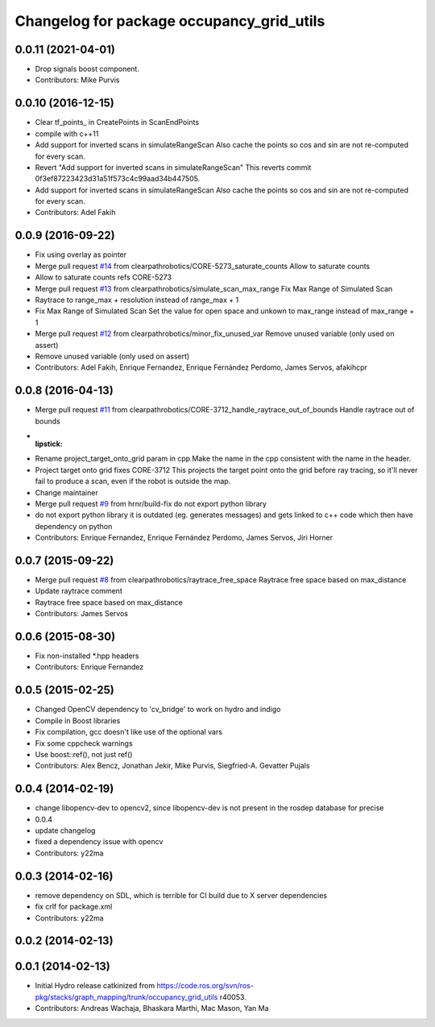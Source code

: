 ^^^^^^^^^^^^^^^^^^^^^^^^^^^^^^^^^^^^^^^^^^
Changelog for package occupancy_grid_utils
^^^^^^^^^^^^^^^^^^^^^^^^^^^^^^^^^^^^^^^^^^


0.0.11 (2021-04-01)
-------------------
* Drop signals boost component.
* Contributors: Mike Purvis

0.0.10 (2016-12-15)
-------------------
* Clear tf_points\_ in CreatePoints in ScanEndPoints
* compile with c++11
* Add support for inverted scans in simulateRangeScan
  Also cache the points so cos and sin are not re-computed for every scan.
* Revert "Add support for inverted scans in simulateRangeScan"
  This reverts commit 0f3ef87223423d31a51f573c4c99aad34b447505.
* Add support for inverted scans in simulateRangeScan
  Also cache the points so cos and sin are not re-computed for every scan.
* Contributors: Adel Fakih

0.0.9 (2016-09-22)
------------------
* Fix using overlay as pointer
* Merge pull request `#14 <https://github.com/clearpathrobotics/occupancy_grid_utils/issues/14>`_ from clearpathrobotics/CORE-5273_saturate_counts
  Allow to saturate counts
* Allow to saturate counts
  refs CORE-5273
* Merge pull request `#13 <https://github.com/clearpathrobotics/occupancy_grid_utils/issues/13>`_ from clearpathrobotics/simulate_scan_max_range
  Fix Max Range of Simulated Scan
* Raytrace to range_max + resolution instead of range_max + 1
* Fix Max Range of Simulated Scan
  Set the value for open space and unkown to max_range instead of max_range + 1
* Merge pull request `#12 <https://github.com/clearpathrobotics/occupancy_grid_utils/issues/12>`_ from clearpathrobotics/minor_fix_unused_var
  Remove unused variable (only used on assert)
* Remove unused variable (only used on assert)
* Contributors: Adel Fakih, Enrique Fernandez, Enrique Fernández Perdomo, James Servos, afakihcpr

0.0.8 (2016-04-13)
------------------
* Merge pull request `#11 <https://github.com/clearpathrobotics/occupancy_grid_utils/issues/11>`_ from clearpathrobotics/CORE-3712_handle_raytrace_out_of_bounds
  Handle raytrace out of bounds
* :lipstick:
* Rename project_target_onto_grid param in cpp
  Make the name in the cpp consistent with the name in the header.
* Project target onto grid
  fixes CORE-3712
  This projects the target point onto the grid before ray tracing, so
  it'll never fail to produce a scan, even if the robot is outside the
  map.
* Change maintainer
* Merge pull request `#9 <https://github.com/clearpathrobotics/occupancy_grid_utils/issues/9>`_ from hrnr/build-fix
  do not export python library
* do not export python library
  it is outdated (eg. generates messages) and gets linked to c++ code which then have dependency on python
* Contributors: Enrique Fernandez, Enrique Fernández Perdomo, James Servos, Jiri Horner

0.0.7 (2015-09-22)
------------------
* Merge pull request `#8 <https://github.com/clearpathrobotics/occupancy_grid_utils/issues/8>`_ from clearpathrobotics/raytrace_free_space
  Raytrace free space based on max_distance
* Update raytrace comment
* Raytrace free space based on max_distance
* Contributors: James Servos

0.0.6 (2015-08-30)
------------------
* Fix non-installed *.hpp headers
* Contributors: Enrique Fernandez

0.0.5 (2015-02-25)
------------------
* Changed OpenCV dependency to 'cv_bridge' to work on hydro and indigo
* Compile in Boost libraries
* Fix compilation, gcc doesn't like use of the optional vars
* Fix some cppcheck warnings
* Use boost::ref(), not just ref()
* Contributors: Alex Bencz, Jonathan Jekir, Mike Purvis, Siegfried-A. Gevatter Pujals

0.0.4 (2014-02-19)
------------------
* change libopencv-dev to opencv2, since libopencv-dev is not present in the rosdep database for precise
* 0.0.4
* update changelog
* fixed a dependency issue with opencv
* Contributors: y22ma

0.0.3 (2014-02-16)
------------------
* remove dependency on SDL, which is terrible for CI build due to X server dependencies
* fix crlf for package.xml
* Contributors: y22ma

0.0.2 (2014-02-13)
------------------

0.0.1 (2014-02-13)
------------------
* Initial Hydro release catkinized from https://code.ros.org/svn/ros-pkg/stacks/graph_mapping/trunk/occupancy_grid_utils r40053.
* Contributors: Andreas Wachaja, Bhaskara Marthi, Mac Mason, Yan Ma
